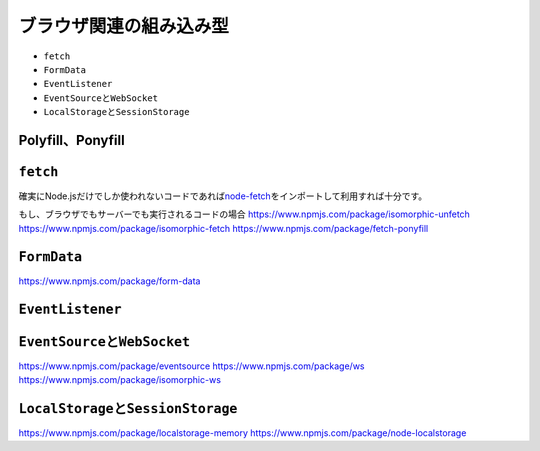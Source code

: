 ブラウザ関連の組み込み型
===========================================

* ``fetch``
* ``FormData``
* ``EventListener``
* ``EventSource``\ と\ ``WebSocket``
* ``LocalStorage``\ と\ ``SessionStorage``

Polyfill、Ponyfill
-----------------------------------

``fetch``
----------------------------------------

確実にNode.jsだけでしか使われないコードであれば\ `node-fetch <https://www.npmjs.com/package/node-fetch>`_\ をインポートして利用すれば十分です。

もし、ブラウザでもサーバーでも実行されるコードの場合
https://www.npmjs.com/package/isomorphic-unfetch
https://www.npmjs.com/package/isomorphic-fetch
https://www.npmjs.com/package/fetch-ponyfill

``FormData``
----------------------------------------

https://www.npmjs.com/package/form-data

``EventListener``
----------------------------------------

``EventSource``\ と\ ``WebSocket``
----------------------------------------

https://www.npmjs.com/package/eventsource
https://www.npmjs.com/package/ws
https://www.npmjs.com/package/isomorphic-ws

``LocalStorage``\ と\ ``SessionStorage``
----------------------------------------


https://www.npmjs.com/package/localstorage-memory
https://www.npmjs.com/package/node-localstorage